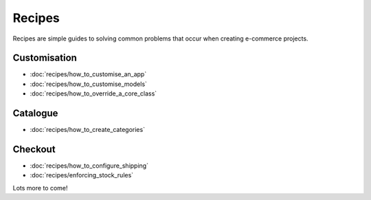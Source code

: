 Recipes
============

Recipes are simple guides to solving common problems that occur when creating
e-commerce projects.

Customisation
-------------

* :doc:`recipes/how_to_customise_an_app`
* :doc:`recipes/how_to_customise_models`
* :doc:`recipes/how_to_override_a_core_class`

Catalogue
---------

* :doc:`recipes/how_to_create_categories`

Checkout
--------

* :doc:`recipes/how_to_configure_shipping`
* :doc:`recipes/enforcing_stock_rules`

Lots more to come!

